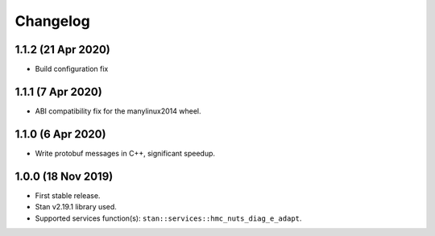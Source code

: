 Changelog
---------

1.1.2 (21 Apr 2020)
+++++++++++++++++++
* Build configuration fix

1.1.1 (7 Apr 2020)
+++++++++++++++++++

* ABI compatibility fix for the manylinux2014 wheel.

1.1.0 (6 Apr 2020)
+++++++++++++++++++

* Write protobuf messages in C++, significant speedup.

1.0.0 (18 Nov 2019)
+++++++++++++++++++

* First stable release.
* Stan v2.19.1 library used.
* Supported services function(s): ``stan::services::hmc_nuts_diag_e_adapt``.
